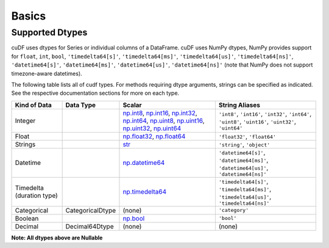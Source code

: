 Basics
======


Supported Dtypes
----------------

cuDF uses dtypes for Series or individual columns of a DataFrame. cuDF uses NumPy dtypes, NumPy provides support for ``float``, ``int``, ``bool``,
``'timedelta64[s]'``, ``'timedelta64[ms]'``, ``'timedelta64[us]'``, ``'timedelta64[ns]'``, ``'datetime64[s]'``, ``'datetime64[ms]'``,
``'datetime64[us]'``, ``'datetime64[ns]'`` (note that NumPy does not support timezone-aware datetimes).


The following table lists all of cudf types. For methods requiring dtype arguments, strings can be specified as indicated. See the respective documentation sections for more on each type.


+------------------------+------------------+-------------------------------------------------------------------------------------+---------------------------------------------+
| Kind of Data           | Data Type        | Scalar                                                                              | String Aliases                              |
+========================+==================+=====================================================================================+=============================================+
| Integer                |                  | np.int8_, np.int16_, np.int32_, np.int64_, np.uint8_, np.uint16_,                   | ``'int8'``, ``'int16'``, ``'int32'``,       |
|                        |                  | np.uint32_, np.uint64_                                                              | ``'int64'``, ``'uint8'``, ``'uint16'``,     |
|                        |                  |                                                                                     | ``'uint32'``, ``'uint64'``                  |
+------------------------+------------------+-------------------------------------------------------------------------------------+---------------------------------------------+
| Float                  |                  | np.float32_, np.float64_                                                            | ``'float32'``, ``'float64'``                |
+------------------------+------------------+-------------------------------------------------------------------------------------+---------------------------------------------+
| Strings                |                  | `str <https://docs.python.org/3/library/stdtypes.html#str>`_                        | ``'string'``, ``'object'``                  |
+------------------------+------------------+-------------------------------------------------------------------------------------+---------------------------------------------+
| Datetime               |                  | np.datetime64_                                                                      | ``'datetime64[s]'``, ``'datetime64[ms]'``,  |
|                        |                  |                                                                                     | ``'datetime64[us]'``, ``'datetime64[ns]'``  |
+------------------------+------------------+-------------------------------------------------------------------------------------+---------------------------------------------+
| Timedelta              |                  | np.timedelta64_                                                                     | ``'timedelta64[s]'``, ``'timedelta64[ms]'``,|
| (duration type)        |                  |                                                                                     | ``'timedelta64[us]'``, ``'timedelta64[ns]'``|
+------------------------+------------------+-------------------------------------------------------------------------------------+---------------------------------------------+
| Categorical            | CategoricalDtype | (none)                                                                              | ``'category'``                              |
+------------------------+------------------+-------------------------------------------------------------------------------------+---------------------------------------------+
| Boolean                |                  | np.bool_                                                                            | ``'bool'``                                  |
+------------------------+------------------+-------------------------------------------------------------------------------------+---------------------------------------------+
| Decimal                | Decimal64Dtype   | (none)                                                                              | (none)                                      |
+------------------------+------------------+-------------------------------------------------------------------------------------+---------------------------------------------+

**Note: All dtypes above are Nullable**

.. _np.int8: 
.. _np.int16: 
.. _np.int32:
.. _np.int64:
.. _np.uint8:
.. _np.uint16:
.. _np.uint32:
.. _np.uint64:
.. _np.float32:
.. _np.float64:
.. _np.bool: https://numpy.org/doc/stable/user/basics.types.html
.. _np.datetime64: https://numpy.org/doc/stable/reference/arrays.datetime.html#basic-datetimes
.. _np.timedelta64: https://numpy.org/doc/stable/reference/arrays.datetime.html#datetime-and-timedelta-arithmetic
